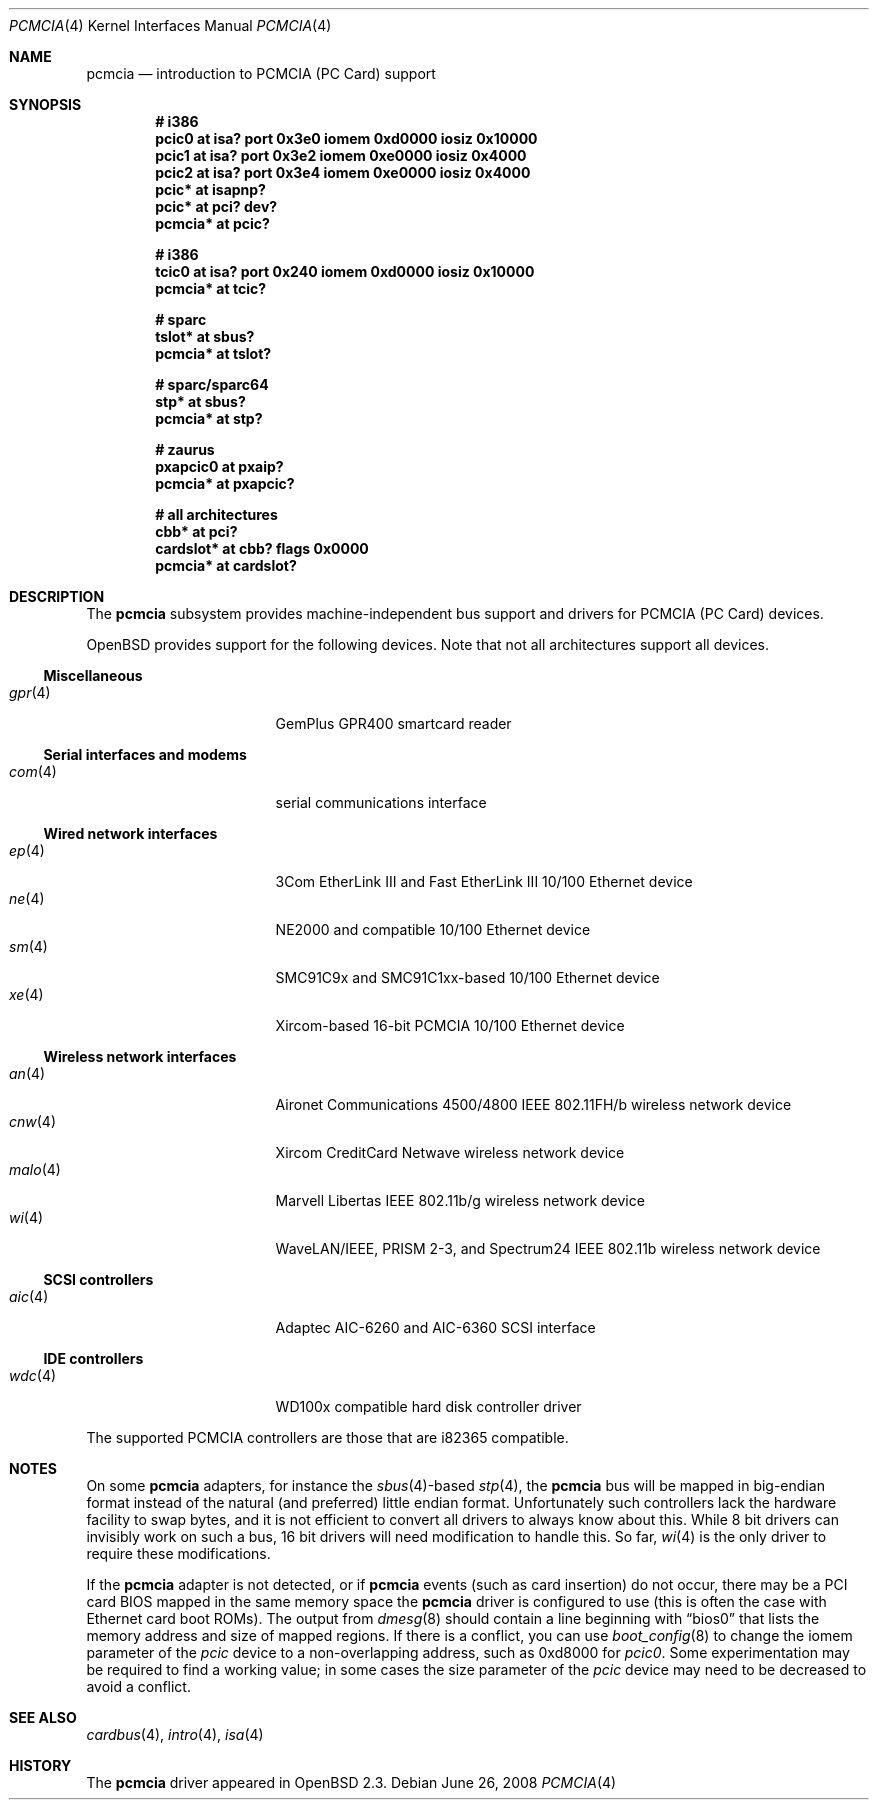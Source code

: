 .\"	$OpenBSD: src/share/man/man4/pcmcia.4,v 1.59 2013/08/13 16:28:29 mikeb Exp $
.\"	$NetBSD: pcmcia.4,v 1.4 1998/06/07 09:10:30 enami Exp $
.\"
.\" Copyright (c) 1997 The NetBSD Foundation, Inc.
.\" All rights reserved.
.\"
.\" Redistribution and use in source and binary forms, with or without
.\" modification, are permitted provided that the following conditions
.\" are met:
.\" 1. Redistributions of source code must retain the above copyright
.\"    notice, this list of conditions and the following disclaimer.
.\" 2. Redistributions in binary form must reproduce the above copyright
.\"    notice, this list of conditions and the following disclaimer in the
.\"    documentation and/or other materials provided with the distribution.
.\"
.\" THIS SOFTWARE IS PROVIDED BY THE NETBSD FOUNDATION, INC. AND CONTRIBUTORS
.\" ``AS IS'' AND ANY EXPRESS OR IMPLIED WARRANTIES, INCLUDING, BUT NOT LIMITED
.\" TO, THE IMPLIED WARRANTIES OF MERCHANTABILITY AND FITNESS FOR A PARTICULAR
.\" PURPOSE ARE DISCLAIMED.  IN NO EVENT SHALL THE FOUNDATION OR CONTRIBUTORS
.\" BE LIABLE FOR ANY DIRECT, INDIRECT, INCIDENTAL, SPECIAL, EXEMPLARY, OR
.\" CONSEQUENTIAL DAMAGES (INCLUDING, BUT NOT LIMITED TO, PROCUREMENT OF
.\" SUBSTITUTE GOODS OR SERVICES; LOSS OF USE, DATA, OR PROFITS; OR BUSINESS
.\" INTERRUPTION) HOWEVER CAUSED AND ON ANY THEORY OF LIABILITY, WHETHER IN
.\" CONTRACT, STRICT LIABILITY, OR TORT (INCLUDING NEGLIGENCE OR OTHERWISE)
.\" ARISING IN ANY WAY OUT OF THE USE OF THIS SOFTWARE, EVEN IF ADVISED OF THE
.\" POSSIBILITY OF SUCH DAMAGE.
.\"
.Dd $Mdocdate: June 26 2008 $
.Dt PCMCIA 4
.Os
.Sh NAME
.Nm pcmcia
.Nd introduction to PCMCIA (PC Card) support
.Sh SYNOPSIS
.Cd "# i386"
.Cd "pcic0   at isa? port 0x3e0 iomem 0xd0000 iosiz 0x10000"
.Cd "pcic1   at isa? port 0x3e2 iomem 0xe0000 iosiz 0x4000"
.Cd "pcic2   at isa? port 0x3e4 iomem 0xe0000 iosiz 0x4000"
.Cd "pcic*   at isapnp?"
.Cd "pcic*   at pci? dev?"
.Cd "pcmcia* at pcic?"
.Pp
.Cd "# i386"
.Cd "tcic0   at isa? port 0x240 iomem 0xd0000 iosiz 0x10000"
.Cd "pcmcia* at tcic?"
.Pp
.Cd "# sparc"
.Cd "tslot*  at sbus?"
.Cd "pcmcia* at tslot?"
.Pp
.Cd "# sparc/sparc64"
.Cd "stp*    at sbus?"
.Cd "pcmcia* at stp?"
.Pp
.Cd "# zaurus"
.Cd "pxapcic0 at pxaip?"
.Cd "pcmcia*  at pxapcic?"
.Pp
.Cd "# all architectures"
.Cd "cbb*      at pci?"
.Cd "cardslot* at cbb? flags 0x0000"
.Cd "pcmcia*   at cardslot?"
.Sh DESCRIPTION
The
.Nm
subsystem provides machine-independent bus support and
drivers for PCMCIA (PC Card)
devices.
.Pp
.Ox
provides support for the following devices.
Note that not all architectures support all devices.
.Ss Miscellaneous
.Bl -tag -width 12n -offset ind -compact
.It Xr gpr 4
GemPlus GPR400 smartcard reader
.El
.Ss Serial interfaces and modems
.Bl -tag -width 12n -offset ind -compact
.It Xr com 4
serial communications interface
.El
.Ss Wired network interfaces
.Bl -tag -width 12n -offset ind -compact
.It Xr ep 4
3Com EtherLink III and Fast EtherLink III 10/100 Ethernet device
.It Xr ne 4
NE2000 and compatible 10/100 Ethernet device
.It Xr sm 4
SMC91C9x and SMC91C1xx-based 10/100 Ethernet device
.It Xr xe 4
Xircom-based 16-bit PCMCIA 10/100 Ethernet device
.El
.Ss Wireless network interfaces
.Bl -tag -width 12n -offset ind -compact
.It Xr an 4
Aironet Communications 4500/4800 IEEE 802.11FH/b wireless network device
.It Xr cnw 4
Xircom CreditCard Netwave wireless network device
.It Xr malo 4
Marvell Libertas IEEE 802.11b/g wireless network device
.It Xr wi 4
WaveLAN/IEEE, PRISM 2-3, and Spectrum24 IEEE 802.11b wireless network device
.El
.Ss SCSI controllers
.Bl -tag -width 12n -offset ind -compact
.It Xr aic 4
Adaptec AIC-6260 and AIC-6360 SCSI interface
.El
.Ss IDE controllers
.Bl -tag -width 12n -offset ind -compact
.It Xr wdc 4
WD100x compatible hard disk controller driver
.El
.Pp
The supported PCMCIA controllers are those that are i82365 compatible.
.Sh NOTES
On some
.Nm
adapters, for instance the
.Xr sbus 4 Ns -based
.Xr stp 4 ,
the
.Nm
bus will be mapped in big-endian format instead of the natural (and
preferred) little endian format.
Unfortunately such controllers lack the hardware facility to swap bytes,
and it is not efficient to convert all drivers to always know about this.
While 8 bit drivers can invisibly work on such a bus, 16 bit
drivers will need modification to handle this.
So far,
.Xr wi 4
is the only driver to require these modifications.
.Pp
If the
.Nm
adapter is not detected, or if
.Nm
events (such as card insertion) do not occur, there may be a
.Tn PCI
card BIOS mapped in the same memory space the
.Nm
driver is configured to use (this is often the case with Ethernet
card boot ROMs).
The output from
.Xr dmesg 8
should contain a line beginning with
.Dq bios0
that lists the memory address and size of mapped regions.
If there is a conflict, you can use
.Xr boot_config 8
to change the iomem parameter of the
.Em pcic
device to a non-overlapping address, such as 0xd8000 for
.Em pcic0 .
Some experimentation may be required to find a working value; in some
cases the size parameter of the
.Em pcic
device may need to be decreased to avoid a conflict.
.Sh SEE ALSO
.Xr cardbus 4 ,
.Xr intro 4 ,
.Xr isa 4
.Sh HISTORY
The
.Nm
driver
appeared in
.Ox 2.3 .
